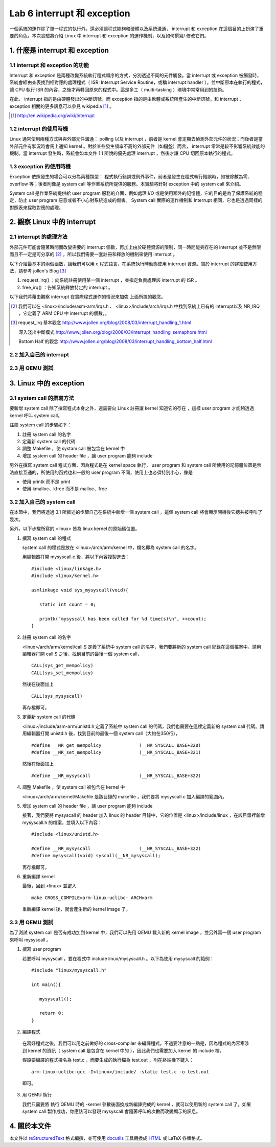 =============================
Lab 6 interrupt 和 exception
=============================

一個系統的運作除了單一程式的執行外，還必須讓程式能夠和硬體以及系統溝通， interrupt 和 exception 在這個目的上扮演了重要的角色。本次實驗將介紹 Linux 中 interrupt 和 exception 的運作機制，以及如何撰寫/ 修改它們。

1. 什麼是 interrupt 和 exception
================================

1.1 interrupt 和 exception 的功能
---------------------------------

Interrupt 和 exception 是兩種改變系統執行程式順序的方式，分別透過不同的元件觸發。當 interrupt 或 exception 被觸發時，系統會經由查表找到相對應的處理程式（ ISR: Interrupt Service Routine，或稱 interrupt handler ），並中斷原本在執行的程式，讓 CPU 執行 ISR 的內容，之後才再轉回原來的程式中。這是多工（ multi-tasking ）環境中常常用到的技術。

在此， interrupt 指的是由硬體發出的中斷訊號，而 exception 指的是由軟體或系統所產生的中斷訊號。和 interrupt 、 exception 相關的更多訊息可以參見 wikipedia [#]_ 。

.. [#] http://en.wikipedia.org/wiki/Interrupt

1.2 interrupt 的使用時機
------------------------

Linux 通常使用兩種方式與與外部元件溝通： polling 以及 interrupt ，前者是 kernel 會定期去偵測外部元件的狀況；而後者是當外部元件有狀況時會馬上通知 kernel 。對於某些發生頻率不高的外部元件（如鍵盤）而言， interrupt 常常是較不影響系統效能的機制。當 interrupt 發生時，系統會如本文件 1.1 所說的優先處理 interrupt ，然後才讓 CPU 切回原本執行的程式。

1.3 exception 的使用時機
------------------------

Exception 依照發生的場合可以分為兩種類型： 程式執行錯誤或例外事件，前者是發生在程式執行錯誤時，如被除數為零、 overflow 等；後者則像是 system call 等作業系統所提供的服務。本實驗將針對 exception 中的 system call 來介紹。

System call 是作業系統提供給 user program 服務的介面，例如處理 I/O 或是使用額外的記憶體，它的目的是為了保護系統的穩定，防止 user program 惡意或者不小心對系統造成的傷害。 System call 實際的運作機制和 Interrupt 相同，它也是透過同樣的對照表來採取對應的處理。

2. 觀察 Linux 中的 interrupt
============================

2.1 interrupt 的處理方法
-------------------------

外部元件可能會隨著時間而改變需要的 interrupt 個數，再加上由於硬體資源的限制，同一時間能夠存在的 interrupt 並不是無限而且不一定是可分享的 [#]_ ，所以我們需要一套註冊和釋放的機制來使用 interrupt 。

以下介紹最基本的兩個函數，讓我們可以用 c 程式語言，在系統執行時動態使用 interrupt 資源。關於 interrupt 的詳細使用方法，請參考 jollen's Blog [#]_

1. request_irq() ：向系統註冊使用某一個 interrupt ，並指定負責處理該 interrupt 的 ISR 。

2. free_irq() ：告知系統釋放特定的 interrupt 。

以下我們將藉由觀察 interrupt 在實際程式運作的情況來加強 上面所提的觀念。

.. [#] 我們可以在 <linux>/include/asm-arm/irqs.h 、 <linux>/include/arch/irqs.h 中找到系統上已有的 interrupt以及 NR_IRQ ，它定義了 ARM CPU 中 interrupt 的個數，。

.. [#] 
  request_irq 基本觀念  http://www.jollen.org/blog/2008/03/interrupt_handling_1.html

  深入淺出中斷模式      http://www.jollen.org/blog/2008/03/interrupt_handling_semaphore.html

  Bottom Half 的觀念    http://www.jollen.org/blog/2008/03/interrupt_handling_bottom_half.html

2.2 加入自己的 interrupt
-------------------------

2.3 用 QEMU 測試
-----------------

3. Linux 中的 exception
=======================

3.1 system call 的撰寫方法
---------------------------

要新增 system call 除了撰寫程式本身之外，還需要向 Linux 註冊讓 kernel 知道它的存在 ，這樣 user program 才能夠透過 kernel 呼叫 system call。

註冊 system call 的步驟如下：

1. 註冊 system call 的名字

2. 定義新 system call 的代碼

3. 調整 Makefile ，使 systam call 被包含在 kernel 中

4. 增加 system call 的 header file ，讓 user program 能夠 include


另外在撰寫 system call 程式方面，因為程式是在 kernel space 執行， user program 和 system call 所使用的記憶體位置是無法直接互通的，所使用的函式也和一般的 user program 不同，使用上也必須特別小心，像是

- 使用 printk 而不是 print

- 使用 kmalloc、kfree 而不是 malloc、free

.. 應該加個如何寫 sys call 的連結

3.2 加入自己的 system call
---------------------------

在本節中，我們將透過 3.1 所敘述的步驟自己在系統中新增一個 system call ，這個 system call 將會顯示開機後它總共被呼叫了幾次。

另外，以下步驟所寫的 <linux> 皆為 linux kernel 的原始碼位置。

1. 撰寫 system call 的程式

   system call 的程式是放在 <linux>/arch/arm/kernel 中，檔名即為 system call 的名字。

   用編輯器打開 mysyscall.c 後，將以下內容複製進去：

   ::

     #include <linux/linkage.h>
     #include <linux/kernel.h>

     asmlinkage void sys_mysyscall(void){

        static int count = 0;

        printk("mysyscall has been called for %d time(s)\n", ++count);
     }

  
2. 註冊 system call 的名字

   <linux>/arch/arm/kernel/call.S 定義了系統中 system call 的名字，我們要將新的 system call 紀錄在這個檔案中。請用編輯器打開 call.S 之後，找到目前的最後一個 system call，

   ::

      CALL(sys_get_mempolicy)
      CALL(sys_set_mempolicy)

   然後在後面加上

   ::

      CALL(sys_mysyscall)

   再存檔即可。

3. 定義新 system call 的代碼

   <linux>/include/asm-arm/unistd.h 定義了系統中 system call 的代碼，我們也需要在這裡定義新的 system call 代碼。請用編輯器打開 unistd.h 後，找到目前的最後一個 system call（大約在350行），

   ::

     #define __NR_get_mempolicy              (__NR_SYSCALL_BASE+320)
     #define __NR_set_mempolicy              (__NR_SYSCALL_BASE+321)


   然後在後面加上

   ::

     #define __NR_mysyscall                  (__NR_SYSCALL_BASE+322)


4. 調整 Makefile ，使 systam call 被包含在 kernel 中

   <linux>/arch/arm/kernel/Makefile 是該目錄的 makefile ，我們要將 mysyscall.c 加入編譯的範圍內。

5. 增加 system call 的 header file ，讓 user program 能夠 include

   接著，我們要將 mysyscall 的 header 加入 linux 的 header 目錄中，它的位置是 <linux>/include/linux ，在該目錄裡新增 mysyscall.h 的檔案，並填入以下內容：

   ::

     #include <linux/unistd.h>

     #define __NR_mysyscall                  (__NR_SYSCALL_BASE+322)
     #define mysyscall(void) syscall(__NR_mysyscall); 

   再存檔即可。

6. 重新編譯 kernel

   最後，回到 <linux> 並鍵入

   ::

     make CROSS_COMPILE=arm-linux-uclibc- ARCH=arm 

   重新編譯 kernel 後，就會產生新的 kernel image 了。

3.3 用 QEMU 測試
-----------------

為了測試 system call 是否有成功加到 kernel 中，我們可以先用 QEMU 載入新的 kernel image ，並另外寫一個 user program 來呼叫 mysyscall 。

1. 撰寫 user program

   若要呼叫 mysyscall ，要在程式中 include linux/mysyscall.h 。以下為使用 mysyscall 的範例：

   ::

     #include "linux/mysyscall.h"

     int main(){

        mysyscall();

        return 0;
     }


2. 編譯程式

  在寫好程式之後，我們可以用之前做好的 cross-compiler 來編譯程式，不過要注意的一點是，因為程式的內容牽涉到 kernel 的資訊（ system call 是包含在 kernel 中的 ），因此我們也需要加入 kernel 的 include 檔。

  假設要編譯的程式檔名為 test.c ，而要生成的執行檔為 test.out ，則在終端機下鍵入：

  ::

    arm-linux-uclibc-gcc -I<linux>/include/ -static test.c -o test.out 

  即可。

3. 用 QEMU 執行

   我們只需要將 執行 QEMU 時的 -kernel 參數後面換成新編譯完成的 kernel ，就可以使用新的 system call 了。如果 system call 製作成功，你應該可以發現 mysyscall 會隨著呼叫的次數而改變顯示的訊息。

4. 關於本文件
=============

本文件以 `reStructuredText`_ 格式編撰，並可使用 `docutils`_ 工具轉換成 `HTML`_ 或 LaTeX 各類格式。

.. _reStructuredText: http://docutils.sourceforge.net/rst.html
.. _docutils: http://docutils.sourceforge.net/
.. _HTML: http://www.hosting4u.cz/jbar/rest/rest.html

